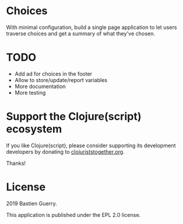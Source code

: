 * Choices

With minimal configuration, build a single page application to let
users traverse choices and get a summary of what they've chosen.

* TODO

- Add ad for choices in the footer
- Allow to store/update/report variables
- More documentation
- More testing

* Support the Clojure(script) ecosystem

If you like Clojure(script), please consider supporting its
development developers by donating to [[https://www.clojuriststogether.org][clojuriststogether.org]].

Thanks!

* License

2019 Bastien Guerry.

This application is published under the EPL 2.0 license.

